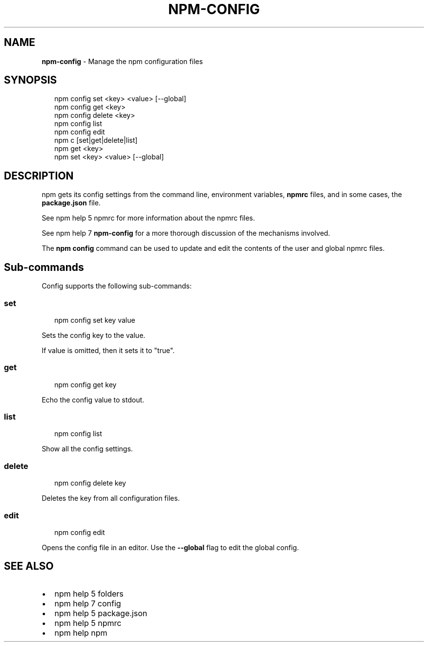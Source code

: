 .TH "NPM\-CONFIG" "1" "November 2015" "" ""
.SH "NAME"
\fBnpm-config\fR \- Manage the npm configuration files
.SH SYNOPSIS
.P
.RS 2
.nf
npm config set <key> <value> [\-\-global]
npm config get <key>
npm config delete <key>
npm config list
npm config edit
npm c [set|get|delete|list]
npm get <key>
npm set <key> <value> [\-\-global]
.fi
.RE
.SH DESCRIPTION
.P
npm gets its config settings from the command line, environment
variables, \fBnpmrc\fP files, and in some cases, the \fBpackage\.json\fP file\.
.P
See npm help 5 npmrc for more information about the npmrc files\.
.P
See npm help 7 \fBnpm\-config\fP for a more thorough discussion of the mechanisms
involved\.
.P
The \fBnpm config\fP command can be used to update and edit the contents
of the user and global npmrc files\.
.SH Sub\-commands
.P
Config supports the following sub\-commands:
.SS set
.P
.RS 2
.nf
npm config set key value
.fi
.RE
.P
Sets the config key to the value\.
.P
If value is omitted, then it sets it to "true"\.
.SS get
.P
.RS 2
.nf
npm config get key
.fi
.RE
.P
Echo the config value to stdout\.
.SS list
.P
.RS 2
.nf
npm config list
.fi
.RE
.P
Show all the config settings\.
.SS delete
.P
.RS 2
.nf
npm config delete key
.fi
.RE
.P
Deletes the key from all configuration files\.
.SS edit
.P
.RS 2
.nf
npm config edit
.fi
.RE
.P
Opens the config file in an editor\.  Use the \fB\-\-global\fP flag to edit the
global config\.
.SH SEE ALSO
.RS 0
.IP \(bu 2
npm help 5 folders
.IP \(bu 2
npm help 7 config
.IP \(bu 2
npm help 5 package\.json
.IP \(bu 2
npm help 5 npmrc
.IP \(bu 2
npm help npm

.RE

